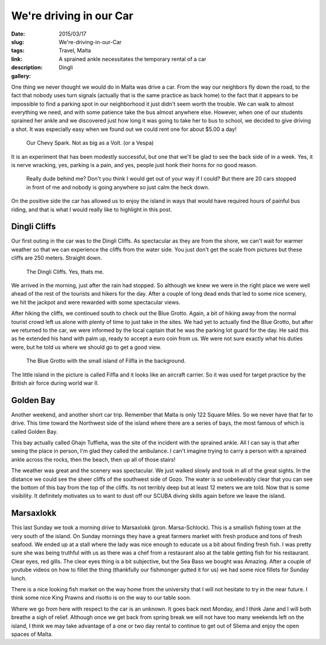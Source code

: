 We're driving in our Car
########################

:date: 2015/03/17
:slug: We're-driving-in-our-Car
:tags: Travel, Malta
:link: 
:description: A sprained ankle necessitates the temporary rental of a car
:gallery: Dingli

One thing we never thought we would do in Malta was drive a car.  From the way our neighbors fly down the road, to the fact that nobody uses turn signals (actually that is the same practice as back home) to the fact that it appears to be impossible to find a parking spot in our neighborhood it just didn't seem worth the trouble.  We can walk to almost everything we need, and with some patience take the bus almost anywhere else.  However, when one of our students sprained her ankle and we discovered just how long it was going to take her to bus to school, we decided to give driving a shot.  It was especially easy when we found out we could rent one for about $5.00 a day!

.. figure:: /images/Malta/driver_jane.jpg

   Our Chevy Spark.  Not as big as a Volt. (or a Vespa)
   

It is an experiment that has been modestly successful, but one that we'll be glad to see the back side of in a week.  Yes, it is nerve wracking, yes, parking is a pain, and yes, people just honk their horns for no good reason.  

    Really dude behind me?  Don't you think I would get out of your way if I could?  But there are 20 cars stopped in front of me and nobody is going anywhere so just calm the heck down.

On the positive side the car has allowed us to enjoy the island in ways that would have required hours of painful bus riding, and that is what I would really like to highlight in this post.

Dingli Cliffs
-------------

Our first outing in the car was to the Dingli Cliffs.  As spectacular as they are from the shore, we can't wait for warmer weather so that we can experience the cliffs from the water side.  You just don't get the scale from pictures but these cliffs are 250 meters.  Straight down.

.. figure:: /images/Malta/dingli_panorama.jpg

   The Dingli Cliffs.  Yes, thats me.

We arrived in the morning, just after the rain had stopped.  So although we knew we were in the right place we were well ahead of the rest of the tourists and hikers for the day.  After a couple of long dead ends that led to some nice scenery, we hit the jackpot and were rewarded with some spectacular views.


After hiking the cliffs, we continued south to check out the Blue Grotto. Again, a bit of hiking away from the normal tourist crowd left us alone with plenty of time to just take in the sites.  We had yet to actually find the Blue Grotto, but after we returned to the car, we were informed by the local captain that he was the parking lot guard for the day.  He said this as he extended his hand with palm up, ready to accept a euro coin from us.  We were not sure exactly what his duties were, but he told us where we should go to get a good view.

.. figure:: /images/Malta/DSC01747.jpg

   The Blue Grotto with the small island of Filfla in the background.
   
The little island in the picture is called Filfla and it looks like an aircraft carrier.  So it was used for target practice by the British air force during world war II.

Golden Bay
----------

Another weekend, and another short car trip.  Remember that Malta is only 122 Square Miles.  So we never have that far to drive.  This time toward the Northwest side of the island where there are a series of bays, the most famous of which is called Golden Bay.

.. raw:: html

   <iframe src="https://www.google.com/maps/embed?pb=!1m10!1m8!1m3!1d12922.867375123567!2d14.34252!3d35.9294303!3m2!1i1024!2i768!4f13.1!5e0!3m2!1sen!2s!4v1426599232753" width="600" height="450" frameborder="0" style="border:0"></iframe>

This bay actually called Ghajn Tuffieha, was the site of the incident with the sprained ankle.  All I can say is that after seeing the place in person, I'm glad they called the ambulance.  I can't imagine trying to carry a person with a sprained ankle across the rocks, then the beach, then up all of those stairs!

The weather was great and the scenery was spectacular.  We just walked slowly and took in all of the great sights.  In the distance we could see the sheer cliffs of the southwest side of Gozo.  The water is so unbelievably clear that you can see the bottom of this bay from the top of the cliffs.  Its not terribly deep but at least 12 meters we are told.  Now that is some visibility.  It definitely motivates us to want to dust off our SCUBA diving skills again before we leave the island.


Marsaxlokk
----------

This last Sunday we took a morning drive to Marsaxlokk (pron. Marsa-Schlock). This is a smallish fishing town at the very south of the island.  On Sunday mornings they have a great farmers market with fresh produce and tons of fresh seafood.  We ended up at a stall where the lady was nice enough to educate us a bit about finding fresh fish.  I was pretty sure she was being truthful with us as there was a chef from a restaurant also at the table getting fish for his restaurant.  Clear eyes, red gills.  The clear eyes thing is a bit subjective, but the Sea Bass we bought was Amazing.   After a couple of youtube videos on how to fillet the thing (thankfully our fishmonger gutted it for us) we had some nice fillets for Sunday lunch.



There is a nice looking fish market on the way home from the university that I will not hesitate to try in the near future.  I think some nice King Prawns and risotto is on the way to our table soon.

Where we go from here with respect to the car is an unknown.  It goes back next Monday, and I think Jane and I will both breathe a sigh of relief.  Although once we get back from spring break we will not have too many weekends left on the island, I think we may take advantage of a one or two day rental to continue to get out of Sliema and enjoy the open spaces of Malta.

